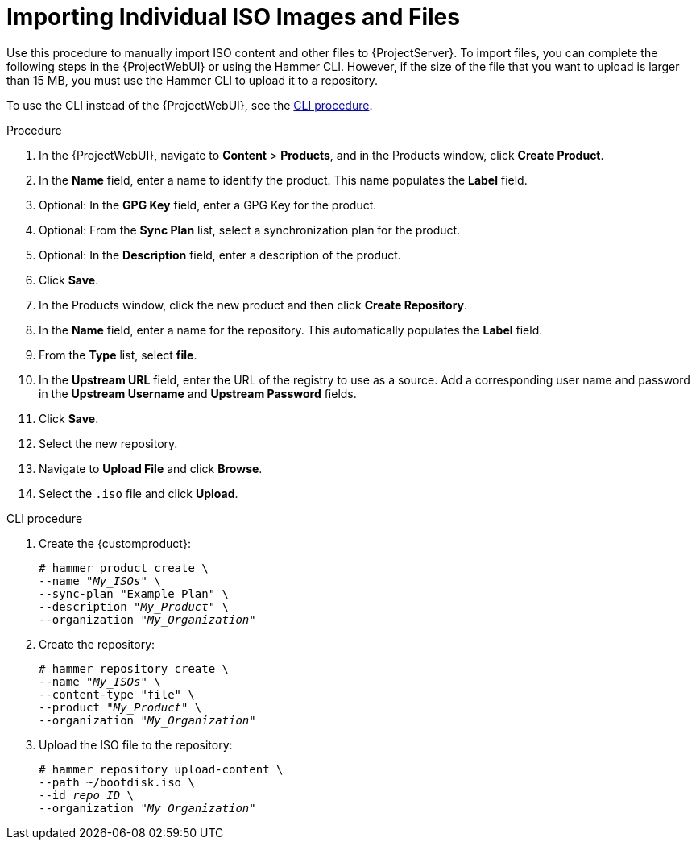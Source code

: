 [id="Importing_Individual_ISO_Images_and_Files_{context}"]
= Importing Individual ISO Images and Files

Use this procedure to manually import ISO content and other files to {ProjectServer}.
To import files, you can complete the following steps in the {ProjectWebUI} or using the Hammer CLI.
However, if the size of the file that you want to upload is larger than 15 MB, you must use the Hammer CLI to upload it to a repository.

To use the CLI instead of the {ProjectWebUI}, see the xref:cli-importing-individual-iso-images-and-files[].

.Procedure
. In the {ProjectWebUI}, navigate to *Content* > *Products*, and in the Products window, click *Create Product*.
. In the *Name* field, enter a name to identify the product.
This name populates the *Label* field.
. Optional: In the *GPG Key* field, enter a GPG Key for the product.
. Optional: From the *Sync Plan* list, select a synchronization plan for the product.
. Optional: In the *Description* field, enter a description of the product.
. Click *Save*.
. In the Products window, click the new product and then click *Create Repository*.
. In the *Name* field, enter a name for the repository.
This automatically populates the *Label* field.
. From the *Type* list, select *file*.
. In the *Upstream URL* field, enter the URL of the registry to use as a source.
Add a corresponding user name and password in the *Upstream Username* and *Upstream Password* fields.
. Click *Save*.
. Select the new repository.
. Navigate to *Upload File* and click *Browse*.
. Select the `.iso` file and click *Upload*.

[id="cli-importing-individual-iso-images-and-files"]
.CLI procedure
. Create the {customproduct}:
+
[options="nowrap" subs="+quotes"]
----
# hammer product create \
--name "_My_ISOs_" \
--sync-plan "Example Plan" \
--description "_My_Product_" \
--organization "_My_Organization_"
----
. Create the repository:
+
[options="nowrap" subs="+quotes"]
----
# hammer repository create \
--name "_My_ISOs_" \
--content-type "file" \
--product "_My_Product_" \
--organization "_My_Organization_"
----
. Upload the ISO file to the repository:
+
[options="nowrap" subs="+quotes"]
----
# hammer repository upload-content \
--path ~/bootdisk.iso \
--id _repo_ID_ \
--organization "_My_Organization_"
----
